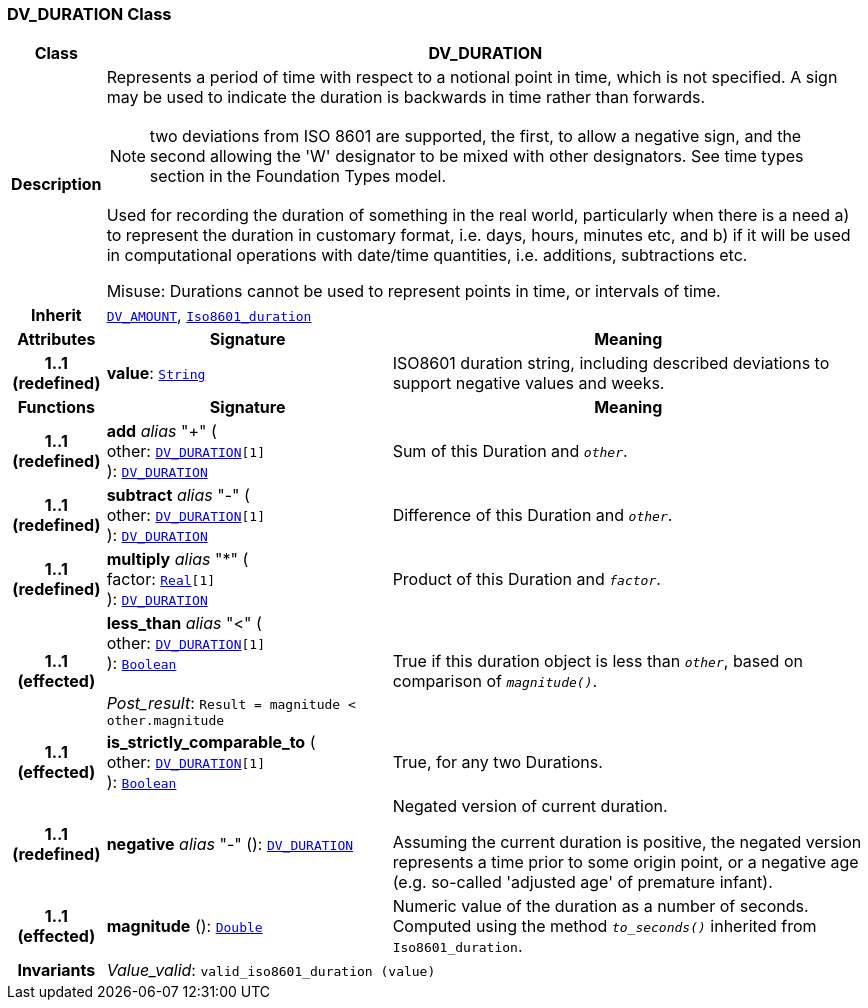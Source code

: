 === DV_DURATION Class

[cols="^1,3,5"]
|===
h|*Class*
2+^h|*DV_DURATION*

h|*Description*
2+a|Represents a period of time with respect to a notional point in time, which is not specified. A sign may be used to indicate the duration is  backwards  in time rather than forwards.

NOTE: two deviations from ISO 8601 are supported, the first, to allow a negative sign, and the second allowing the 'W' designator to be mixed with other designators. See time types section in the Foundation Types model.

Used for recording the duration of something in the real world, particularly when there is a need a) to represent the duration in customary format, i.e. days, hours, minutes etc, and b) if it will be used in computational operations with date/time quantities, i.e. additions, subtractions etc.

Misuse: Durations cannot be used to represent points in time, or intervals of time.

h|*Inherit*
2+|`<<_dv_amount_class,DV_AMOUNT>>`, `link:/releases/BASE/{base_release}/foundation_types.html#_iso8601_duration_class[Iso8601_duration^]`

h|*Attributes*
^h|*Signature*
^h|*Meaning*

h|*1..1 +
(redefined)*
|*value*: `link:/releases/BASE/{base_release}/foundation_types.html#_string_class[String^]`
a|ISO8601 duration string, including described deviations to support negative values and weeks.
h|*Functions*
^h|*Signature*
^h|*Meaning*

h|*1..1 +
(redefined)*
|*add* __alias__ "+" ( +
other: `<<_dv_duration_class,DV_DURATION>>[1]` +
): `<<_dv_duration_class,DV_DURATION>>`
a|Sum of this Duration and `_other_`.

h|*1..1 +
(redefined)*
|*subtract* __alias__ "-" ( +
other: `<<_dv_duration_class,DV_DURATION>>[1]` +
): `<<_dv_duration_class,DV_DURATION>>`
a|Difference of this Duration and `_other_`.

h|*1..1 +
(redefined)*
|*multiply* __alias__ "&#42;" ( +
factor: `link:/releases/BASE/{base_release}/foundation_types.html#_real_class[Real^][1]` +
): `<<_dv_duration_class,DV_DURATION>>`
a|Product of this Duration and `_factor_`.

h|*1..1 +
(effected)*
|*less_than* __alias__ "<" ( +
other: `<<_dv_duration_class,DV_DURATION>>[1]` +
): `link:/releases/BASE/{base_release}/foundation_types.html#_boolean_class[Boolean^]` +
 +
__Post_result__: `Result = magnitude < other.magnitude`
a|True if this duration object is less than `_other_`, based on comparison of `_magnitude()_`.

h|*1..1 +
(effected)*
|*is_strictly_comparable_to* ( +
other: `<<_dv_duration_class,DV_DURATION>>[1]` +
): `link:/releases/BASE/{base_release}/foundation_types.html#_boolean_class[Boolean^]`
a|True, for any two Durations.

h|*1..1 +
(redefined)*
|*negative* __alias__ "-" (): `<<_dv_duration_class,DV_DURATION>>`
a|Negated version of current duration.

Assuming the current duration is positive, the negated version represents a time prior to some origin point, or a negative age (e.g. so-called 'adjusted age' of premature infant).

h|*1..1 +
(effected)*
|*magnitude* (): `link:/releases/BASE/{base_release}/foundation_types.html#_double_class[Double^]`
a|Numeric value of the duration as a number of seconds. Computed using the method `_to_seconds()_` inherited from `Iso8601_duration`.

h|*Invariants*
2+a|__Value_valid__: `valid_iso8601_duration (value)`
|===

